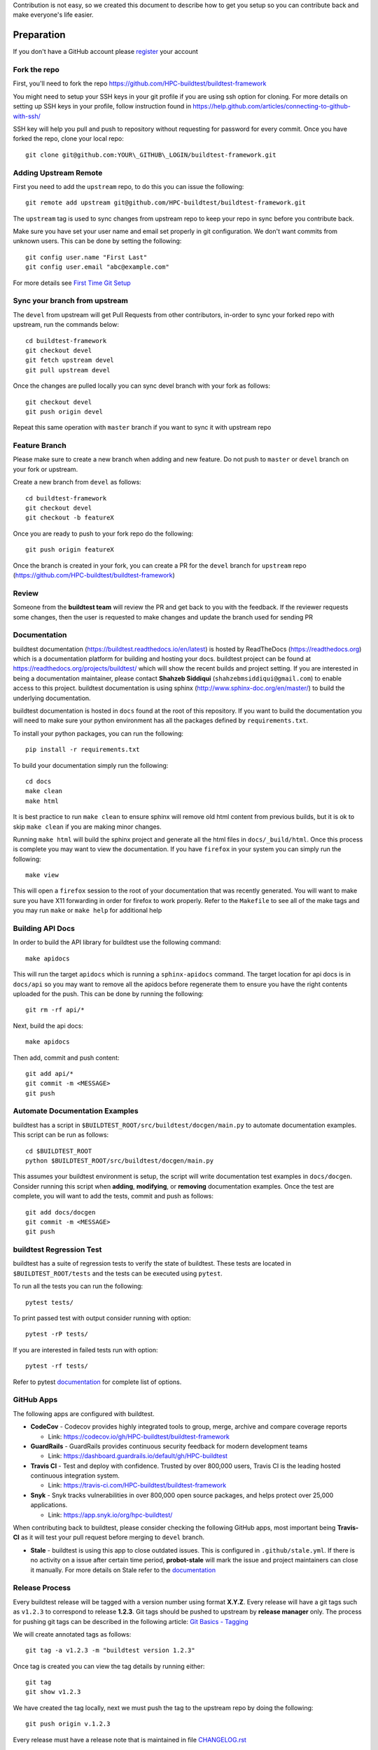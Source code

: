 Contribution is not easy, so we created this document to describe how to get you setup
so you can contribute back and make everyone's life easier.

Preparation
=============

If you don't have a GitHub account please `register <http://github.com/join>`_ your account

Fork the repo
--------------

First, you'll need to fork the repo https://github.com/HPC-buildtest/buildtest-framework

You might need to setup your SSH keys in your git profile if you are using ssh option for cloning. For more details on
setting up SSH keys in your profile, follow instruction found in
https://help.github.com/articles/connecting-to-github-with-ssh/

SSH key will help you pull and push to repository without requesting for password for every commit. Once you have forked the repo, clone your local repo::

  git clone git@github.com:YOUR\_GITHUB\_LOGIN/buildtest-framework.git


Adding Upstream Remote
-----------------------

First you need to add the ``upstream`` repo, to do this you can issue the
following::

 git remote add upstream git@github.com/HPC-buildtest/buildtest-framework.git

The ``upstream`` tag is used to sync changes from upstream repo to keep your
repo in sync before you contribute back.

Make sure you have set your user name and email set properly in git configuration. We don't want commits from
unknown users. This can be done by setting the following::

   git config user.name "First Last"
   git config user.email "abc@example.com"

For more details see `First Time Git Setup <https://git-scm.com/book/en/v2/Getting-Started-First-Time-Git-Setup>`_

Sync your branch from upstream
-------------------------------

The ``devel`` from upstream will get Pull Requests from other contributors, in-order
to sync your forked repo with upstream, run the commands below::

 cd buildtest-framework
 git checkout devel
 git fetch upstream devel
 git pull upstream devel


Once the changes are pulled locally you can sync devel branch with your
fork as follows::

 git checkout devel
 git push origin devel


Repeat this same operation with ``master`` branch if you want to sync it with
upstream repo



Feature Branch
------------------

Please make sure to create a new branch when adding and new feature. Do not
push to ``master`` or ``devel`` branch on your fork or upstream.

Create a new branch from ``devel`` as follows::

  cd buildtest-framework
  git checkout devel
  git checkout -b featureX


Once you are ready to push to your fork repo do the following::

  git push origin featureX


Once the branch is created in your fork, you can create a PR for the ``devel``
branch for ``upstream`` repo (https://github.com/HPC-buildtest/buildtest-framework)

Review
-------

Someone from the **buildtest team** will review the PR and get back to you with the feedback. If the reviewer requests
some changes, then the user is requested to make changes and update the branch used for sending PR


Documentation
----------------

buildtest documentation (https://buildtest.readthedocs.io/en/latest) is hosted by ReadTheDocs (https://readthedocs.org)
which is a documentation platform for building and hosting your docs. buildtest project can be found at
https://readthedocs.org/projects/buildtest/ which will show the recent builds and project setting. If you are interested
in being a documentation maintainer, please contact **Shahzeb Siddiqui** (``shahzebmsiddiqui@gmail.com``) to enable
access to this project. buildtest documentation is using sphinx (http://www.sphinx-doc.org/en/master/) to build the
underlying documentation.

buildtest documentation is hosted in ``docs`` found at the root of this repository. If you want to
build the documentation you will need to make sure your python environment has all the packages defined by
``requirements.txt``.

To install your python packages, you can run the following::

  pip install -r requirements.txt

To build your documentation simply run the following::

  cd docs
  make clean
  make html

It is best practice to run ``make clean`` to ensure sphinx will remove old html content from previous builds, but it is ok to
skip ``make clean`` if you are making minor changes.

Running ``make html`` will build the sphinx project and generate all the html files in ``docs/_build/html``. Once this process is
complete you may want to view the documentation. If you have ``firefox`` in your system you can simply run the following::

    make view

This will open a ``firefox`` session to the root of your documentation that was recently generated. You will want to
make sure you have X11 forwarding in order for firefox to work properly. Refer to the ``Makefile`` to see all of the
make tags and you may run ``make`` or ``make help`` for additional help

Building API Docs
------------------

In order to build the API library for buildtest use the following command::

  make apidocs

This will run the target ``apidocs`` which is running a ``sphinx-apidocs`` command. The target location for api docs
is in ``docs/api`` so you may want to remove all the apidocs before regenerate them to ensure you have the right
contents uploaded for the push. This can be done by running the following::

  git rm -rf api/*

Next, build the api docs::

  make apidocs

Then add, commit and push content::

  git add api/*
  git commit -m <MESSAGE>
  git push

Automate Documentation Examples
--------------------------------

buildtest has a script in ``$BUILDTEST_ROOT/src/buildtest/docgen/main.py`` to automate documentation examples. This
script can be run as follows::

  cd $BUILDTEST_ROOT
  python $BUILDTEST_ROOT/src/buildtest/docgen/main.py

This assumes your buildtest environment is setup, the script will write documentation test examples in ``docs/docgen``.
Consider running this script when **adding**, **modifying**, or **removing** documentation examples. Once the test are
complete, you will want to add the tests, commit and push as follows::

  git add docs/docgen
  git commit -m <MESSAGE>
  git push

buildtest Regression Test
--------------------------

buildtest has a suite of regression tests to verify the state of buildtest. These tests are located in
``$BUILDTEST_ROOT/tests`` and the tests can be executed using ``pytest``.

To run all the tests you can run the following::

  pytest tests/

To print passed test with output consider running with option::

  pytest -rP tests/

If you are interested in failed tests run with option::

  pytest -rf tests/

Refer to pytest `documentation <https://docs.pytest.org/en/latest/contents.html>`_  for complete list of options.

GitHub Apps
------------

The following apps are configured with buildtest.

- **CodeCov** - Codecov provides highly integrated tools to group, merge, archive and compare coverage reports

  - Link: https://codecov.io/gh/HPC-buildtest/buildtest-framework
- **GuardRails** - GuardRails provides continuous security feedback for modern development teams

  - Link: https://dashboard.guardrails.io/default/gh/HPC-buildtest

- **Travis CI** - Test and deploy with confidence. Trusted by over 800,000 users, Travis CI is the leading hosted continuous integration system.

  - Link: https://travis-ci.com/HPC-buildtest/buildtest-framework

- **Snyk** - Snyk tracks vulnerabilities in over 800,000 open source packages, and helps protect over 25,000 applications.

  - Link: https://app.snyk.io/org/hpc-buildtest/

When contributing back to buildtest, please consider checking the following GitHub apps, most important being **Travis-CI**
as it will test your pull request before merging to ``devel`` branch.

- **Stale**  - buildtest is using this app to close outdated issues. This is configured in ``.github/stale.yml``. If there is no activity on a issue after certain time period, **probot-stale** will mark the issue and project maintainers can close it manually. For more details on Stale refer to the `documentation <https://probot.github.io/>`_

Release Process
---------------

Every buildtest release will be tagged with a version number using format **X.Y.Z**. Every release will have a git tags
such as ``v1.2.3`` to correspond to release **1.2.3**. Git tags should be pushed to upstream by **release manager** only.
The process for pushing git tags can be described in the following article:  `Git Basics - Tagging <https://git-scm.com/book/en/v2/Git-Basics-Tagging>`_

We will create annotated tags as follows::

  git tag -a v1.2.3 -m "buildtest version 1.2.3"

Once tag is created you can view the tag details by running either::

  git tag
  git show v1.2.3

We have created the tag locally, next we must push the tag to the upstream repo by doing the following::

  git push origin v.1.2.3

Every release must have a release note that is maintained in file `CHANGELOG.rst <https://github.com/HPC-buildtest/buildtest-framework/blob/devel/CHANGELOG.rst>`_

Under buildtest `releases <https://github.com/HPC-buildtest/buildtest-framework/releases>`_ a new release can be created that
corresponds to the git tag. In the release summary, just direct with a message stating **refer to CHANGELOG.rst for more details**

Formatting Code
----------------

buildtest is using `black  <https://github.com/psf/black>`_ to format Python code. We let **black** take care of
formatting the entire project so you can focus more time in development. buildtest has a GitHub action trigger in
``.github/workflows/black.yml`` that formats code upon **push** and **pull request**.

You can see the status of all GitHub actions at https://github.com/HPC-buildtest/buildtest-framework/actions




